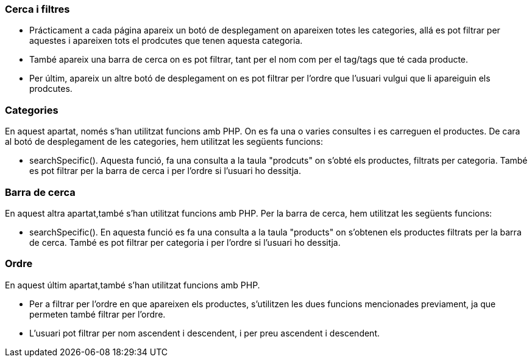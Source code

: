 === Cerca i filtres

- Prácticament a cada página apareix un botó de desplegament on apareixen totes les categories, allá es pot filtrar per aquestes i apareixen tots el prodcutes que tenen aquesta categoria.

- També apareix una barra de cerca on es pot filtrar, tant per el nom com per el tag/tags que té cada producte.

- Per últim, apareix un altre botó de desplegament on es pot filtrar per l'ordre que l'usuari vulgui que li apareiguin els prodcutes.

=== Categories

En aquest apartat, només s'han utilitzat funcions amb PHP. On es fa una o varies consultes i es carreguen el productes.
De cara al botó de desplegament de les categories, hem utilitzat les següents funcions:

- searchSpecific(). Aquesta funció, fa una consulta a la taula "prodcuts" on s'obté els productes, filtrats per categoria. També es pot filtrar per la barra de cerca i per l'ordre si l'usuari ho dessitja.

=== Barra de cerca

En aquest altra apartat,també s'han utilitzat funcions amb PHP. 
Per la barra de cerca, hem utilitzat les següents funcions:

- searchSpecific(). En aquesta funció es fa una consulta a la taula "products" on s'obtenen els productes filtrats per la barra de cerca. També es pot filtrar per categoria i per l'ordre si l'usuari ho dessitja.

=== Ordre

En aquest últim apartat,també s'han utilitzat funcions amb PHP. 

- Per a filtrar per l'ordre en que apareixen els productes, s'utilitzen les dues funcions mencionades previament, ja que permeten també filtrar per l'ordre. 

- L'usuari pot filtrar per nom ascendent i descendent, i per preu ascendent i descendent.